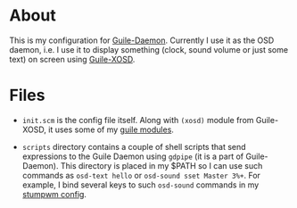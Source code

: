 * About

This is my configuration for [[https://github.com/alezost/guile-daemon][Guile-Daemon]].  Currently I use it as the
OSD daemon, i.e. I use it to display something (clock, sound volume or
just some text) on screen using [[https://github.com/alezost/guile-xosd][Guile-XOSD]].

* Files

- =init.scm= is the config file itself.  Along with =(xosd)= module from
  Guile-XOSD, it uses some of my [[https://github.com/alezost/guile-config][guile modules]].

- =scripts= directory contains a couple of shell scripts that send
  expressions to the Guile Daemon using =gdpipe= (it is a part of
  Guile-Daemon).  This directory is placed in my $PATH so I can use such
  commands as =osd-text hello= or =osd-sound sset Master 3%+=.  For
  example, I bind several keys to such =osd-sound= commands in my
  [[https://github.com/alezost/stumpwm-config][stumpwm config]].
